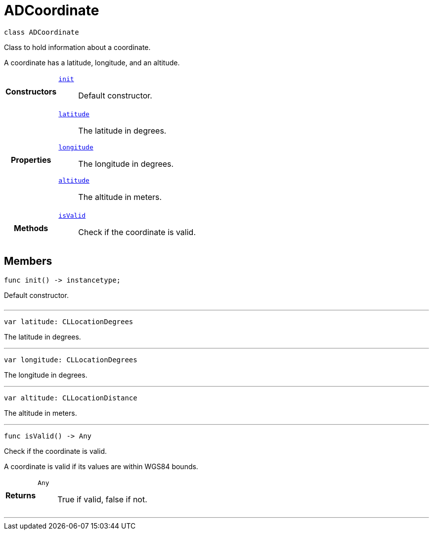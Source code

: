 


= [[swift-interface_a_d_coordinate,ADCoordinate]]ADCoordinate


[source,swift,subs="-specialchars,macros+"]
----
class ADCoordinate
----
Class to hold information about a coordinate.

A coordinate has a latitude, longitude, and an altitude.

[cols='h,5a']
|===

|*Constructors*
|
`xref:swift-interface_a_d_coordinate_1a623f6da1230c0ffd789ae18c87903d22[init]`::
Default constructor.

|*Properties*
|
`xref:swift-interface_a_d_coordinate_1a81bf3cba232405700c0613e7cf04dc94[latitude]`::
The latitude in degrees.
`xref:swift-interface_a_d_coordinate_1aad29474c1645b1c58df37c28e7e63b6e[longitude]`::
The longitude in degrees.
`xref:swift-interface_a_d_coordinate_1a625a1d21202854193d36bb75ce8133d2[altitude]`::
The altitude in meters.

|*Methods*
|
`xref:swift-interface_a_d_coordinate_1ade3be7be115078f61135826a9edb4321[isValid]`::
Check if the coordinate is valid.

|===


== Members

[[swift-interface_a_d_coordinate_1a623f6da1230c0ffd789ae18c87903d22,init]]

[source,swift,subs="-specialchars,macros+"]
----
func init() -> instancetype;
----

Default constructor.



[cols='h,5a']
|===
|===

'''
[[swift-interface_a_d_coordinate_1a81bf3cba232405700c0613e7cf04dc94,latitude]]

[source,swift,subs="-specialchars,macros+"]
----
var latitude: CLLocationDegrees
----

The latitude in degrees.



'''
[[swift-interface_a_d_coordinate_1aad29474c1645b1c58df37c28e7e63b6e,longitude]]

[source,swift,subs="-specialchars,macros+"]
----
var longitude: CLLocationDegrees
----

The longitude in degrees.



'''
[[swift-interface_a_d_coordinate_1a625a1d21202854193d36bb75ce8133d2,altitude]]

[source,swift,subs="-specialchars,macros+"]
----
var altitude: CLLocationDistance
----

The altitude in meters.



'''
[[swift-interface_a_d_coordinate_1ade3be7be115078f61135826a9edb4321,isValid]]

[source,swift,subs="-specialchars,macros+"]
----
func isValid() -> Any
----

Check if the coordinate is valid.

A coordinate is valid if its values are within WGS84 bounds.

[cols='h,5a']
|===
| Returns
|
`Any`::
True if valid, false if not.

|===

'''



